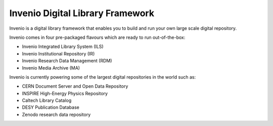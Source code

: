..
    This file is part of Invenio.
    Copyright (C) 2015, 2016 CERN.

    Invenio is free software; you can redistribute it
    and/or modify it under the terms of the GNU General Public License as
    published by the Free Software Foundation; either version 2 of the
    License, or (at your option) any later version.

    Invenio is distributed in the hope that it will be
    useful, but WITHOUT ANY WARRANTY; without even the implied warranty of
    MERCHANTABILITY or FITNESS FOR A PARTICULAR PURPOSE.  See the GNU
    General Public License for more details.

    You should have received a copy of the GNU General Public License
    along with Invenio; if not, write to the
    Free Software Foundation, Inc., 59 Temple Place, Suite 330, Boston,
    MA 02111-1307, USA.

    In applying this license, CERN does not
    waive the privileges and immunities granted to it by virtue of its status
    as an Intergovernmental Organization or submit itself to any jurisdiction.

===================================
 Invenio Digital Library Framework
===================================

.. image:: https://img.shields.io/travis/inveniosoftware/invenio.svg
        :target: https://travis-ci.org/inveniosoftware/invenio

.. image:: https://img.shields.io/coveralls/inveniosoftware/invenio.svg
        :target: https://coveralls.io/r/inveniosoftware/invenio

.. image:: https://img.shields.io/github/tag/inveniosoftware/invenio.svg
        :target: https://github.com/inveniosoftware/invenio/releases

.. image:: https://badges.gitter.im/Join%20Chat.svg
    :target: https://gitter.im/inveniosoftware/invenio?utm_source=badge&utm_medium=badge&utm_campaign=pr-badge

Invenio is a digital library framework that enables you to build and run your
own large scale digital repository.

Invenio comes in four pre-packaged flavours which are ready to run
out-of-the-box:

- Invenio Integrated Library System (ILS)
- Invenio Institutional Repository (IR)
- Invenio Research Data Management (RDM)
- Invenio Media Archive (MA)

Invenio is currently powering some of the largest digital repositories in the
world such as:

- CERN Document Server and Open Data Repository
- INSPIRE High-Energy Physics Repository
- Caltech Library Catalog
- DESY Publication Database
- Zenodo research data repository
